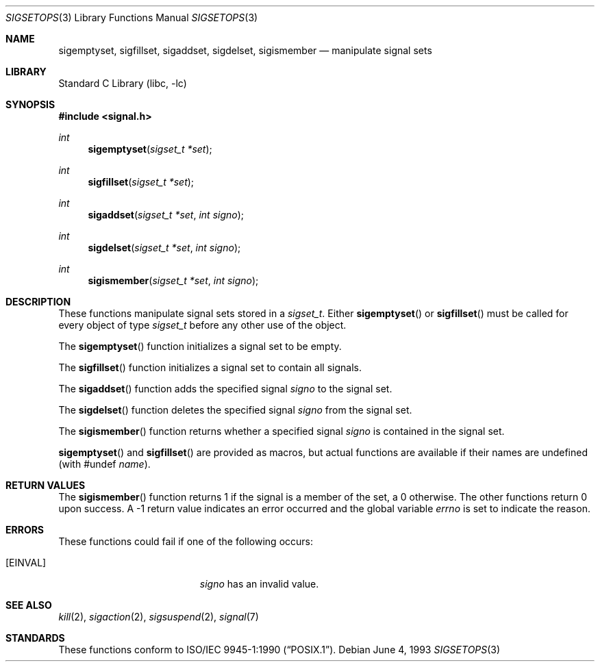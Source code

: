 .\"	$NetBSD: sigsetops.3,v 1.9.4.3 2002/03/08 21:35:15 nathanw Exp $
.\"
.\" Copyright (c) 1983, 1991, 1993
.\"	The Regents of the University of California.  All rights reserved.
.\"
.\" Redistribution and use in source and binary forms, with or without
.\" modification, are permitted provided that the following conditions
.\" are met:
.\" 1. Redistributions of source code must retain the above copyright
.\"    notice, this list of conditions and the following disclaimer.
.\" 2. Redistributions in binary form must reproduce the above copyright
.\"    notice, this list of conditions and the following disclaimer in the
.\"    documentation and/or other materials provided with the distribution.
.\" 3. All advertising materials mentioning features or use of this software
.\"    must display the following acknowledgement:
.\"	This product includes software developed by the University of
.\"	California, Berkeley and its contributors.
.\" 4. Neither the name of the University nor the names of its contributors
.\"    may be used to endorse or promote products derived from this software
.\"    without specific prior written permission.
.\"
.\" THIS SOFTWARE IS PROVIDED BY THE REGENTS AND CONTRIBUTORS ``AS IS'' AND
.\" ANY EXPRESS OR IMPLIED WARRANTIES, INCLUDING, BUT NOT LIMITED TO, THE
.\" IMPLIED WARRANTIES OF MERCHANTABILITY AND FITNESS FOR A PARTICULAR PURPOSE
.\" ARE DISCLAIMED.  IN NO EVENT SHALL THE REGENTS OR CONTRIBUTORS BE LIABLE
.\" FOR ANY DIRECT, INDIRECT, INCIDENTAL, SPECIAL, EXEMPLARY, OR CONSEQUENTIAL
.\" DAMAGES (INCLUDING, BUT NOT LIMITED TO, PROCUREMENT OF SUBSTITUTE GOODS
.\" OR SERVICES; LOSS OF USE, DATA, OR PROFITS; OR BUSINESS INTERRUPTION)
.\" HOWEVER CAUSED AND ON ANY THEORY OF LIABILITY, WHETHER IN CONTRACT, STRICT
.\" LIABILITY, OR TORT (INCLUDING NEGLIGENCE OR OTHERWISE) ARISING IN ANY WAY
.\" OUT OF THE USE OF THIS SOFTWARE, EVEN IF ADVISED OF THE POSSIBILITY OF
.\" SUCH DAMAGE.
.\"
.\"     @(#)sigsetops.3	8.1 (Berkeley) 6/4/93
.\"
.Dd June 4, 1993
.Dt SIGSETOPS 3
.Os
.Sh NAME
.Nm sigemptyset ,
.Nm sigfillset ,
.Nm sigaddset ,
.Nm sigdelset ,
.Nm sigismember
.Nd manipulate signal sets
.Sh LIBRARY
.Lb libc
.Sh SYNOPSIS
.Fd #include \*[Lt]signal.h\*[Gt]
.Ft int
.Fn sigemptyset "sigset_t *set"
.Ft int
.Fn sigfillset "sigset_t *set"
.Ft int
.Fn sigaddset "sigset_t *set" "int signo"
.Ft int
.Fn sigdelset "sigset_t *set" "int signo"
.Ft int
.Fn sigismember "sigset_t *set" "int signo"
.Sh DESCRIPTION
These functions manipulate signal sets stored in a
.Fa sigset_t .
Either
.Fn sigemptyset
or
.Fn sigfillset
must be called for every object of type
.Fa sigset_t
before any other use of the object.
.Pp
The
.Fn sigemptyset
function initializes a signal set to be empty.
.Pp
The
.Fn sigfillset
function initializes a signal set to contain all signals.
.Pp
The
.Fn sigaddset
function adds the specified signal
.Fa signo
to the signal set.
.Pp
The
.Fn sigdelset
function deletes the specified signal
.Fa signo
from the signal set.
.Pp
The
.Fn sigismember
function returns whether a specified signal
.Fa signo
is contained in the signal set.
.Pp
.Fn sigemptyset
and
.Fn sigfillset
are provided as macros, but actual functions are available
if their names are undefined (with #undef
.Em name ) .
.Sh RETURN VALUES
The
.Fn sigismember
function returns 1
if the signal is a member of the set,
a 0 otherwise.
The other functions return 0 upon success.
A \-1 return value
indicates an error occurred and the global variable
.Va errno
is set to indicate the reason.
.Sh ERRORS
These functions could fail if one of the following occurs:
.Bl -tag -width Er
.It Bq Er EINVAL
.Fa signo
has an invalid value.
.El
.Sh SEE ALSO
.Xr kill 2 ,
.Xr sigaction 2 ,
.Xr sigsuspend 2 ,
.Xr signal 7
.Sh STANDARDS
These functions conform to
.St -p1003.1-90 .
